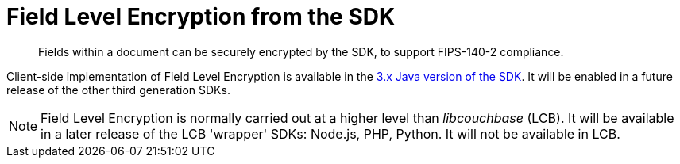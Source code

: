 = Field Level Encryption from the SDK
:page-topic-type: howto
:page-edition: Enterprise Edition
:page-status: Developer Preview
:page-aliases: ROOT:encrypting-using-sdk.adoc

[abstract]
Fields within a document can be securely encrypted by the SDK, to support FIPS-140-2 compliance.

Client-side implementation of Field Level Encryption is available in the xref:3.1@java-sdk:howtos:encrypting-using-sdk.adoc[3.x Java version of the SDK]. 
It will be enabled in a future release of the other third generation SDKs.

NOTE: Field Level Encryption is normally carried out at a higher level than _libcouchbase_ (LCB).
It will be available in a later release of the LCB 'wrapper' SDKs: Node.js, PHP, Python.
It will not be available in LCB. 
